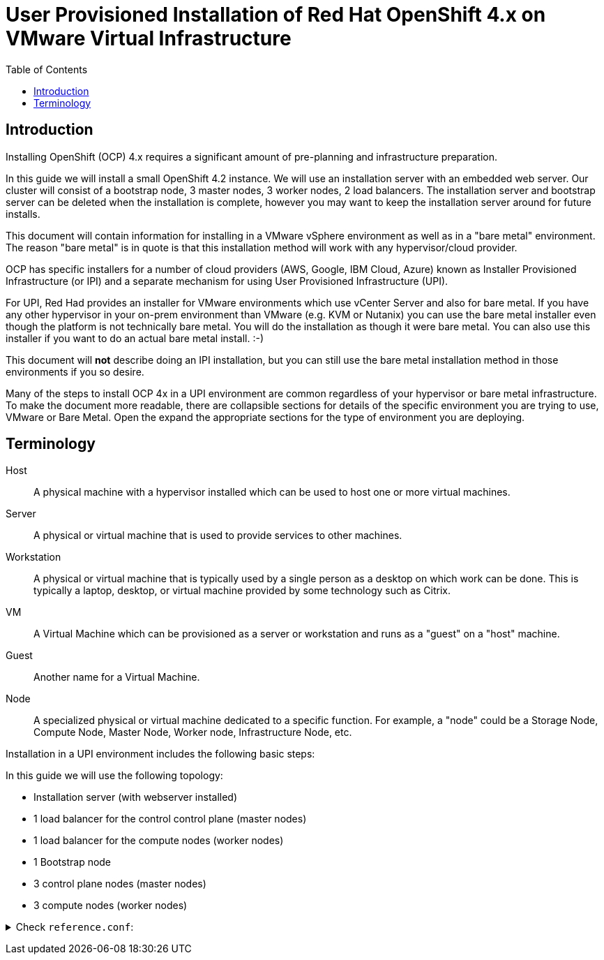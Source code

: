 = User Provisioned Installation of Red Hat OpenShift 4.x on VMware Virtual Infrastructure
:toc:

== Introduction

Installing OpenShift (OCP) 4.x requires a significant amount of pre-planning and infrastructure preparation.

In this guide we will install a small OpenShift 4.2 instance.  We will use an installation server with an embedded web server.  Our cluster will consist of a bootstrap node, 3 master nodes, 3 worker nodes, 2 load balancers.  The installation server and bootstrap server can be deleted when the installation is complete, however you may want to keep the installation server around for future installs.

This document will contain information for installing in a VMware vSphere environment as well as in a "bare metal" environment.  The reason "bare metal" is in quote is that this installation method will work with any hypervisor/cloud provider.

OCP has specific installers for a number of cloud providers (AWS, Google, IBM Cloud, Azure) known as Installer Provisioned Infrastructure (or IPI) and a separate mechanism for using User Provisioned Infrastructure (UPI).

For UPI, Red Had provides an installer for VMware environments which use vCenter Server and also for bare metal.  If you have any other hypervisor in your on-prem environment than VMware (e.g. KVM or Nutanix) you can use the bare metal installer even though the platform is not technically bare metal.  You will do the installation as though it were bare metal.  You can also use this installer if you want to do an actual bare metal install. :-)

This document will *not* describe doing an IPI installation, but you can still use the bare metal installation method in those environments if you so desire.

Many of the steps to install OCP 4x in a UPI environment are common regardless of your hypervisor or bare metal infrastructure. To make the document more readable, there are collapsible sections for details of the specific environment you are trying to use, VMware or Bare Metal.  Open the expand the appropriate sections for the type of environment you are deploying.

== Terminology

Host:: A physical machine with a hypervisor installed which can be used to host one or more virtual machines.

Server:: A physical or virtual machine that is used to provide services to other machines.

Workstation:: A physical or virtual machine that is typically used by a single person as a desktop on which work can be done.  This is typically a laptop, desktop, or virtual machine provided by some technology such as Citrix.

VM:: A Virtual Machine which can be provisioned as a server or workstation and runs as a "guest" on a "host" machine.

Guest:: Another name for a Virtual Machine.

Node:: A specialized physical or virtual machine dedicated to a specific function.  For example, a "node" could be a Storage Node, Compute Node, Master Node, Worker node, Infrastructure Node, etc.

Installation in a UPI environment includes the following basic steps:

In this guide we will use the following topology:

* Installation server (with webserver installed)
* 1 load balancer for the control control plane (master nodes)
* 1 load balancer for the compute nodes (worker nodes)
* 1 Bootstrap node
* 3 control plane nodes (master nodes)
* 3 compute nodes (worker nodes)

+++ <details><summary> +++
Check `reference.conf`:
+++ </summary><div> +++
----
play {
  http {
    secret.key = asdf
    secret.key = ${?SECRET_KEY}
    ...
  }
  ...
}
----
+++ </div></details> +++
